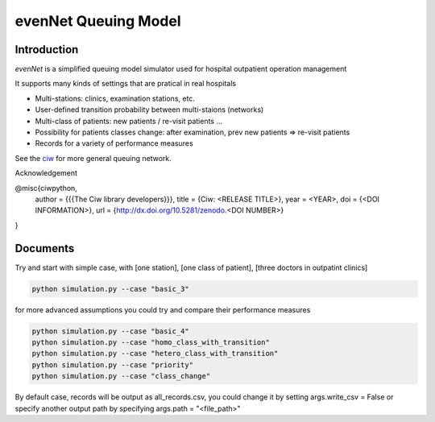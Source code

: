 evenNet Queuing Model
====

Introduction
------------

`evenNet` is a simplified queuing model simulator used for hospital outpatient operation management

It supports many kinds of settings that are pratical in real hospitals

- Multi-stations: clinics, examination stations, etc.
- User-defined transition probability between multi-staions (networks)
- Multi-class of patients: new patients / re-visit patients ...
- Possibility for patients classes change: after examination, prev new patients => re-visit patients
- Records for a variety of performance measures

See the `ciw <https://ciw.readthedocs.io/en/latest/index.html>`_ for more general queuing network.

Acknowledgement

@misc{ciwpython,
  author       = {{{The Ciw library developers}}},
  title        = {Ciw: <RELEASE TITLE>},
  year         = <YEAR>,
  doi          = {<DOI INFORMATION>},
  url          = {http://dx.doi.org/10.5281/zenodo.<DOI NUMBER>}
}

Documents
------------

Try and start with simple case, with [one station], [one class of patient], [three doctors in outpatint clinics] 

.. code::

    python simulation.py --case "basic_3"


for more advanced assumptions you could try and compare their performance measures


.. code::

    python simulation.py --case "basic_4" 
    python simulation.py --case "homo_class_with_transition"
    python simulation.py --case "hetero_class_with_transition"
    python simulation.py --case "priority"
    python simulation.py --case "class_change"

By default case, records will be output as all_records.csv, you could change it by setting args.write_csv = False or specify another output path by specifying args.path = "<file_path>"
